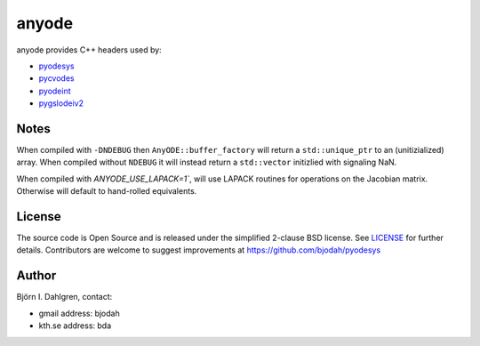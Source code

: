 anyode
======

.. image:: http://hera.physchem.kth.se:9090/api/badges/bjodah/anyode/status.svg
   :target: http://hera.physchem.kth.se:9090/bjodah/anyode
   :alt: Build status

anyode provides C++ headers used by:

- `pyodesys <https://github.com/bjodah/pyodesys>`_
- `pycvodes <https://github.com/bjodah/pycvodes>`_
- `pyodeint <https://github.com/bjodah/pyodeint>`_
- `pygslodeiv2 <https://github.com/bjodah/pygslodeiv2>`_

Notes
-----
When compiled with ``-DNDEBUG`` then ``AnyODE::buffer_factory`` will return a ``std::unique_ptr`` to an (unitizialized)
array. When compiled without ``NDEBUG`` it will instead return a ``std::vector`` initizlied with signaling NaN.

When compiled with `ANYODE_USE_LAPACK=1``, will use LAPACK routines for operations on the Jacobian matrix. Otherwise
will default to hand-rolled equivalents.


License
-------
The source code is Open Source and is released under the simplified 2-clause BSD license. See `LICENSE <LICENSE>`_ for further details.
Contributors are welcome to suggest improvements at https://github.com/bjodah/pyodesys

Author
------
Björn I. Dahlgren, contact:

- gmail address: bjodah
- kth.se address: bda
